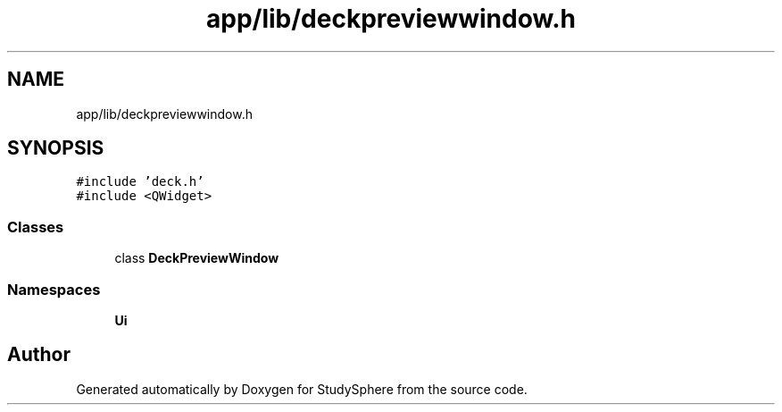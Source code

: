 .TH "app/lib/deckpreviewwindow.h" 3 "Tue Jan 9 2024" "StudySphere" \" -*- nroff -*-
.ad l
.nh
.SH NAME
app/lib/deckpreviewwindow.h
.SH SYNOPSIS
.br
.PP
\fC#include 'deck\&.h'\fP
.br
\fC#include <QWidget>\fP
.br

.SS "Classes"

.in +1c
.ti -1c
.RI "class \fBDeckPreviewWindow\fP"
.br
.in -1c
.SS "Namespaces"

.in +1c
.ti -1c
.RI " \fBUi\fP"
.br
.in -1c
.SH "Author"
.PP 
Generated automatically by Doxygen for StudySphere from the source code\&.
